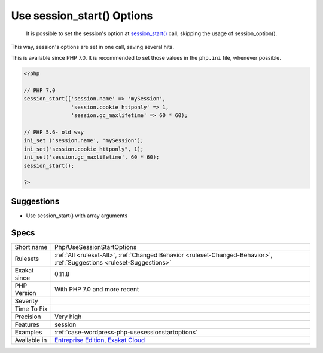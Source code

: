 .. _php-usesessionstartoptions:

.. _use-session\_start()-options:

Use session_start() Options
+++++++++++++++++++++++++++

  It is possible to set the session's option at `session_start() <https://www.php.net/session_start>`_ call, skipping the usage of session_option().

This way, session's options are set in one call, saving several hits.

This is available since PHP 7.0. It is recommended to set those values in the ``php.ini`` file, whenever possible.

.. code-block:: php
   
   <?php
   
   // PHP 7.0
   session_start(['session.name' => 'mySession',
                  'session.cookie_httponly' => 1,
                  'session.gc_maxlifetime' => 60 * 60);
   
   // PHP 5.6- old way 
   ini_set ('session.name', 'mySession');
   ini_set("session.cookie_httponly", 1); 
   ini_set('session.gc_maxlifetime', 60 * 60);
   session_start();
   
   ?>

Suggestions
___________

* Use session_start() with array arguments




Specs
_____

+--------------+-------------------------------------------------------------------------------------------------------------------------+
| Short name   | Php/UseSessionStartOptions                                                                                              |
+--------------+-------------------------------------------------------------------------------------------------------------------------+
| Rulesets     | :ref:`All <ruleset-All>`, :ref:`Changed Behavior <ruleset-Changed-Behavior>`, :ref:`Suggestions <ruleset-Suggestions>`  |
+--------------+-------------------------------------------------------------------------------------------------------------------------+
| Exakat since | 0.11.8                                                                                                                  |
+--------------+-------------------------------------------------------------------------------------------------------------------------+
| PHP Version  | With PHP 7.0 and more recent                                                                                            |
+--------------+-------------------------------------------------------------------------------------------------------------------------+
| Severity     |                                                                                                                         |
+--------------+-------------------------------------------------------------------------------------------------------------------------+
| Time To Fix  |                                                                                                                         |
+--------------+-------------------------------------------------------------------------------------------------------------------------+
| Precision    | Very high                                                                                                               |
+--------------+-------------------------------------------------------------------------------------------------------------------------+
| Features     | session                                                                                                                 |
+--------------+-------------------------------------------------------------------------------------------------------------------------+
| Examples     | :ref:`case-wordpress-php-usesessionstartoptions`                                                                        |
+--------------+-------------------------------------------------------------------------------------------------------------------------+
| Available in | `Entreprise Edition <https://www.exakat.io/entreprise-edition>`_, `Exakat Cloud <https://www.exakat.io/exakat-cloud/>`_ |
+--------------+-------------------------------------------------------------------------------------------------------------------------+


